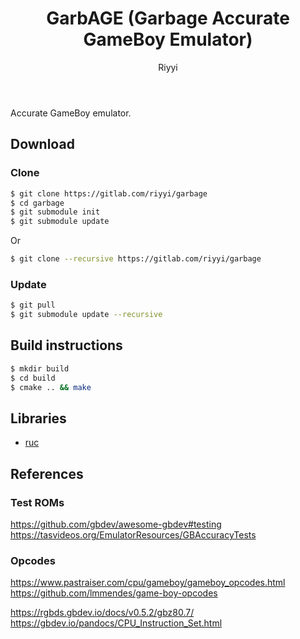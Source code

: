 #+TITLE: GarbAGE (Garbage Accurate GameBoy Emulator)
#+AUTHOR: Riyyi
#+LANGUAGE: en
#+OPTIONS: toc:nil

Accurate GameBoy emulator.

** Download

*** Clone

#+BEGIN_SRC sh
  $ git clone https://gitlab.com/riyyi/garbage
  $ cd garbage
  $ git submodule init
  $ git submodule update
#+END_SRC
Or
#+BEGIN_SRC sh
  $ git clone --recursive https://gitlab.com/riyyi/garbage
#+END_SRC

*** Update

#+BEGIN_SRC sh
  $ git pull
  $ git submodule update --recursive
#+END_SRC

** Build instructions

#+BEGIN_SRC sh
  $ mkdir build
  $ cd build
  $ cmake .. && make
#+END_SRC

** Libraries

- [[https://github.com/riyyi/ruc][ruc]]

** References

*** Test ROMs

https://github.com/gbdev/awesome-gbdev#testing
https://tasvideos.org/EmulatorResources/GBAccuracyTests

*** Opcodes

https://www.pastraiser.com/cpu/gameboy/gameboy_opcodes.html
https://github.com/lmmendes/game-boy-opcodes

https://rgbds.gbdev.io/docs/v0.5.2/gbz80.7/
https://gbdev.io/pandocs/CPU_Instruction_Set.html
